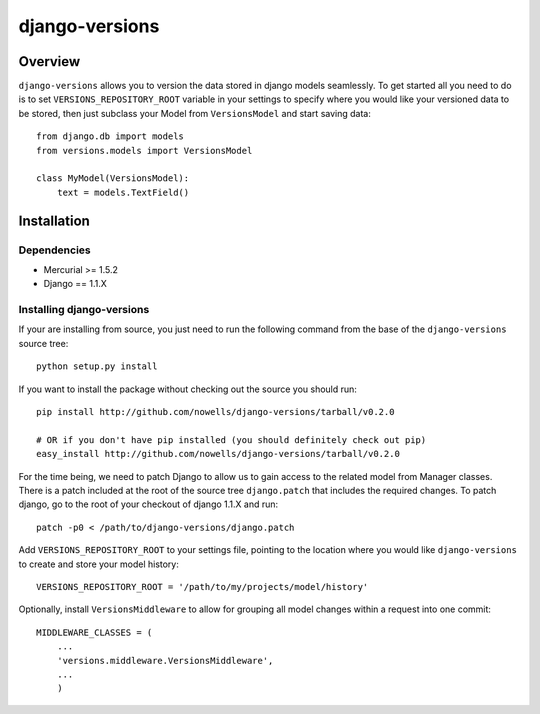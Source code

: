 django-versions
###############

Overview
========

``django-versions`` allows you to version the data stored in django models seamlessly. To get started all you need to do is to set ``VERSIONS_REPOSITORY_ROOT`` variable in your settings to specify where you would like your versioned data to be stored, then just subclass your Model from ``VersionsModel`` and start saving data::

    from django.db import models
    from versions.models import VersionsModel

    class MyModel(VersionsModel):
        text = models.TextField()

Installation
============

Dependencies
------------

* Mercurial >= 1.5.2
* Django == 1.1.X

Installing django-versions
--------------------------

If your are installing from source, you just need to run the following command from the base of the ``django-versions`` source tree::

    python setup.py install

If you want to install the package without checking out the source you should run::

    pip install http://github.com/nowells/django-versions/tarball/v0.2.0

    # OR if you don't have pip installed (you should definitely check out pip)
    easy_install http://github.com/nowells/django-versions/tarball/v0.2.0

For the time being, we need to patch Django to allow us to gain access to the related model from Manager classes. There is a patch included at the root of the source tree ``django.patch`` that includes the required changes. To patch django, go to the root of your checkout of django 1.1.X and run::

    patch -p0 < /path/to/django-versions/django.patch

Add ``VERSIONS_REPOSITORY_ROOT`` to your settings file, pointing to the location where you would like ``django-versions`` to create and store your model history::

    VERSIONS_REPOSITORY_ROOT = '/path/to/my/projects/model/history'

Optionally, install ``VersionsMiddleware`` to allow for grouping all model changes within a request into one commit::

    MIDDLEWARE_CLASSES = (
        ...
        'versions.middleware.VersionsMiddleware',
        ...
        )
